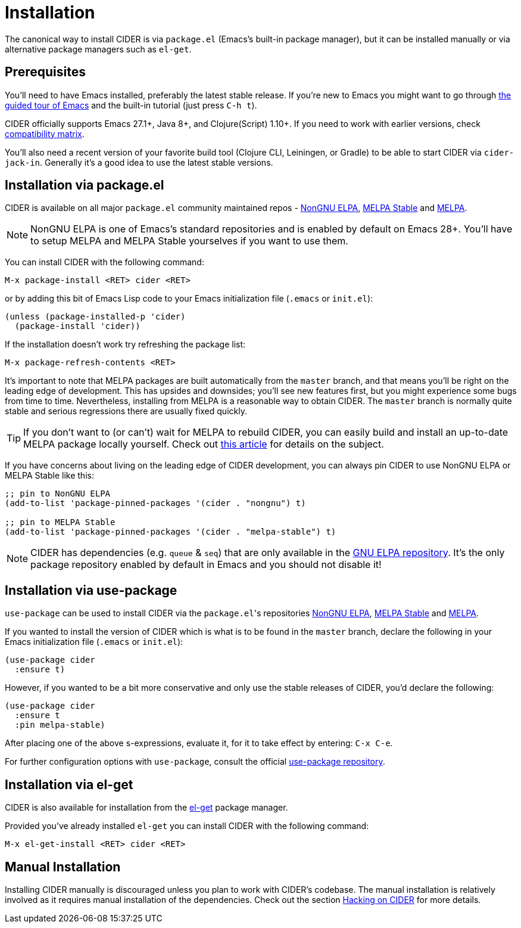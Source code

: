 = Installation
:experimental:

The canonical way to install CIDER is via `package.el` (Emacs's built-in package
manager), but it can be installed manually or via alternative package managers such
as `el-get`.

== Prerequisites

You'll need to have Emacs installed, preferably the latest stable
release. If you're new to Emacs you might want to go through
https://www.gnu.org/software/emacs/tour/index.html[the guided tour of Emacs]
and the built-in tutorial (just press kbd:[C-h t]).

CIDER officially supports Emacs 27.1+, Java 8+, and Clojure(Script) 1.10+. If
you need to work with earlier versions, check
xref:about/compatibility.adoc#compatibility-matrix[compatibility matrix].

You'll also need a recent version of your favorite build tool (Clojure CLI,
Leiningen, or Gradle) to be able to start CIDER via `cider-jack-in`. Generally
it's a good idea to use the latest stable versions.

== Installation via package.el

CIDER is available on all major `package.el` community
maintained repos -
https://elpa.nongnu.org[NonGNU ELPA],
http://stable.melpa.org[MELPA Stable]
and http://melpa.org[MELPA].

NOTE: NonGNU ELPA is one of Emacs's standard repositories and is enabled by default on Emacs 28+. You'll have to setup MELPA and MELPA Stable yourselves if you want to use them.

You can install CIDER with the following command:

kbd:[M-x package-install <RET> cider <RET>]

or by adding this bit of Emacs Lisp code to your Emacs initialization file
(`.emacs` or `init.el`):

[source,lisp]
----
(unless (package-installed-p 'cider)
  (package-install 'cider))
----

If the installation doesn't work try refreshing the package list:

kbd:[M-x package-refresh-contents <RET>]

It's important to note that MELPA packages are built automatically
from the `master` branch, and that means you'll be right on the
leading edge of development. This has upsides and downsides; you'll
see new features first, but you might experience some bugs from
time to time. Nevertheless, installing from MELPA is a reasonable way
to obtain CIDER. The `master` branch is normally quite stable
and serious regressions there are usually fixed quickly.

TIP: If you don't want to (or can't) wait for MELPA to rebuild CIDER,
you can easily build and install an up-to-date MELPA package locally yourself. Check out
http://emacsredux.com/blog/2015/05/10/building-melpa-packages-locally/[this article]
for details on the subject.

If you have concerns about living on the leading edge of CIDER
development, you can always pin CIDER to use NonGNU ELPA or MELPA Stable like this:

[source,lisp]
----
;; pin to NonGNU ELPA
(add-to-list 'package-pinned-packages '(cider . "nongnu") t)

;; pin to MELPA Stable
(add-to-list 'package-pinned-packages '(cider . "melpa-stable") t)
----

NOTE: CIDER has dependencies (e.g. `queue` & `seq`) that are only available in the
https://elpa.gnu.org/[GNU ELPA repository]. It's the only package repository
enabled by default in Emacs and you should not disable it!

== Installation via use-package

`use-package` can be used to install CIDER via the ``package.el``'s repositories
https://elpa.nongnu.org[NonGNU ELPA], http://stable.melpa.org[MELPA Stable] and http://melpa.org[MELPA].

If you wanted to install the version of CIDER which is what is to be found in
the `master` branch, declare the following in your Emacs initialization file
(`.emacs` or `init.el`):

[source,lisp]
----
(use-package cider
  :ensure t)
----

However, if you wanted to be a bit more conservative and only use the stable
releases of CIDER, you'd declare the following:

[source,lisp]
----
(use-package cider
  :ensure t
  :pin melpa-stable)
----

After placing one of the above s-expressions, evaluate it, for it to take effect
by entering: kbd:[C-x C-e].

For further configuration options with `use-package`, consult the
official https://github.com/jwiegley/use-package[use-package repository].

== Installation via el-get

CIDER is also available for installation from
the https://github.com/dimitri/el-get[el-get] package manager.

Provided you've already installed `el-get` you can install CIDER with the
following command:

kbd:[M-x el-get-install <RET> cider <RET>]

== Manual Installation

Installing CIDER manually is discouraged unless you plan to work with CIDER's
codebase. The manual installation is relatively involved as it requires manual
installation of the dependencies. Check out the section
xref:contributing/hacking.adoc[Hacking on CIDER] for more details.

